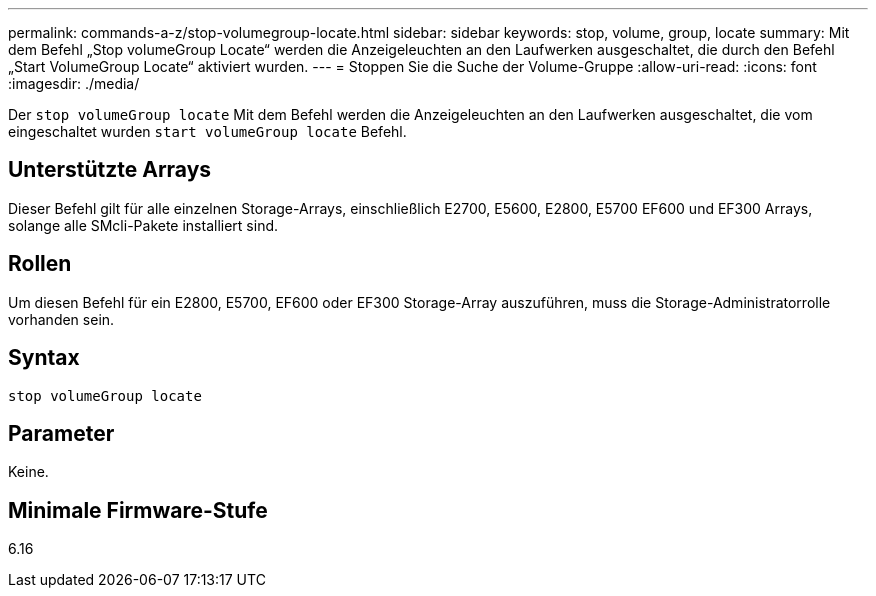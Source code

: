 ---
permalink: commands-a-z/stop-volumegroup-locate.html 
sidebar: sidebar 
keywords: stop, volume, group, locate 
summary: Mit dem Befehl „Stop volumeGroup Locate“ werden die Anzeigeleuchten an den Laufwerken ausgeschaltet, die durch den Befehl „Start VolumeGroup Locate“ aktiviert wurden. 
---
= Stoppen Sie die Suche der Volume-Gruppe
:allow-uri-read: 
:icons: font
:imagesdir: ./media/


[role="lead"]
Der `stop volumeGroup locate` Mit dem Befehl werden die Anzeigeleuchten an den Laufwerken ausgeschaltet, die vom eingeschaltet wurden `start volumeGroup locate` Befehl.



== Unterstützte Arrays

Dieser Befehl gilt für alle einzelnen Storage-Arrays, einschließlich E2700, E5600, E2800, E5700 EF600 und EF300 Arrays, solange alle SMcli-Pakete installiert sind.



== Rollen

Um diesen Befehl für ein E2800, E5700, EF600 oder EF300 Storage-Array auszuführen, muss die Storage-Administratorrolle vorhanden sein.



== Syntax

[listing]
----
stop volumeGroup locate
----


== Parameter

Keine.



== Minimale Firmware-Stufe

6.16
